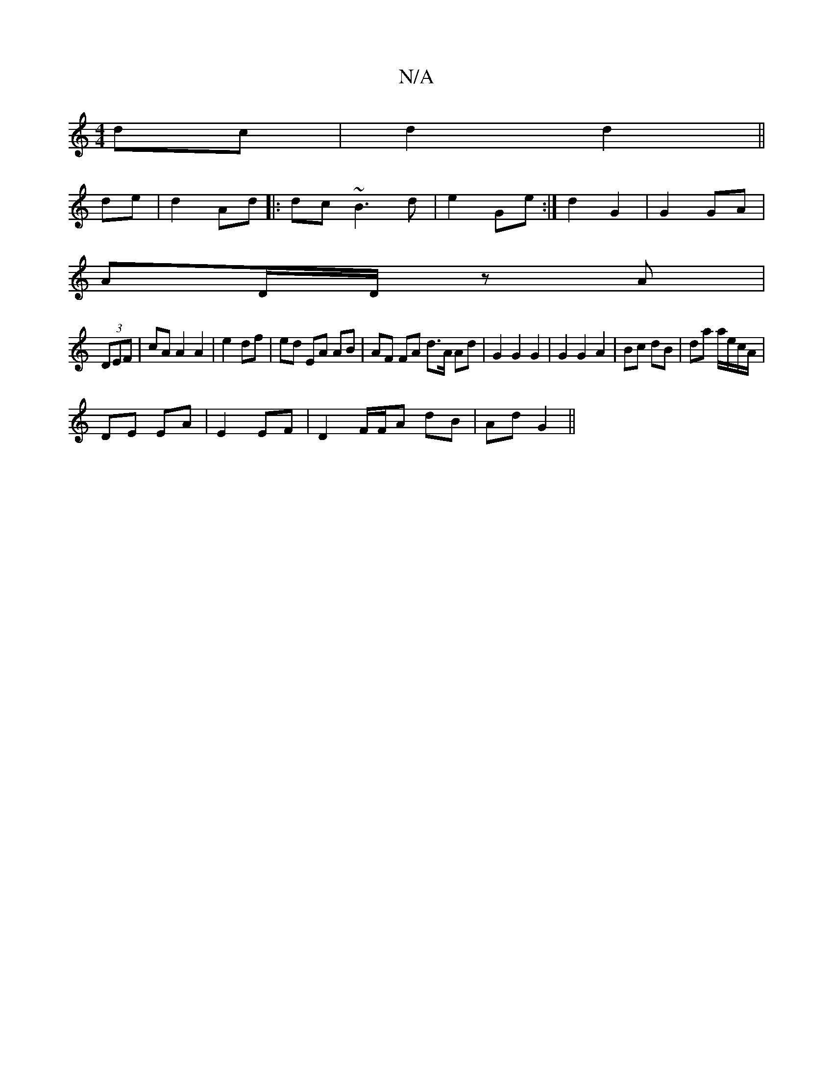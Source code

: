 X:1
T:N/A
M:4/4
R:N/A
K:Cmajor
 dc|d2 d2||
de|d2 Ad|:dc~B3 d|e2- Ge:|d2 G2 | G2 GA |
AD/D/ zA |
(3DEF | cA A2 A2 | e2 df | ed EA AB | AF FA d>A Ad | G2 G2 G2 | G2 G2 A2 | Bc dB | da a/e/c/A/ |
DE EA |E2 EF |D2 F/F/A dB | Ad G2||

A